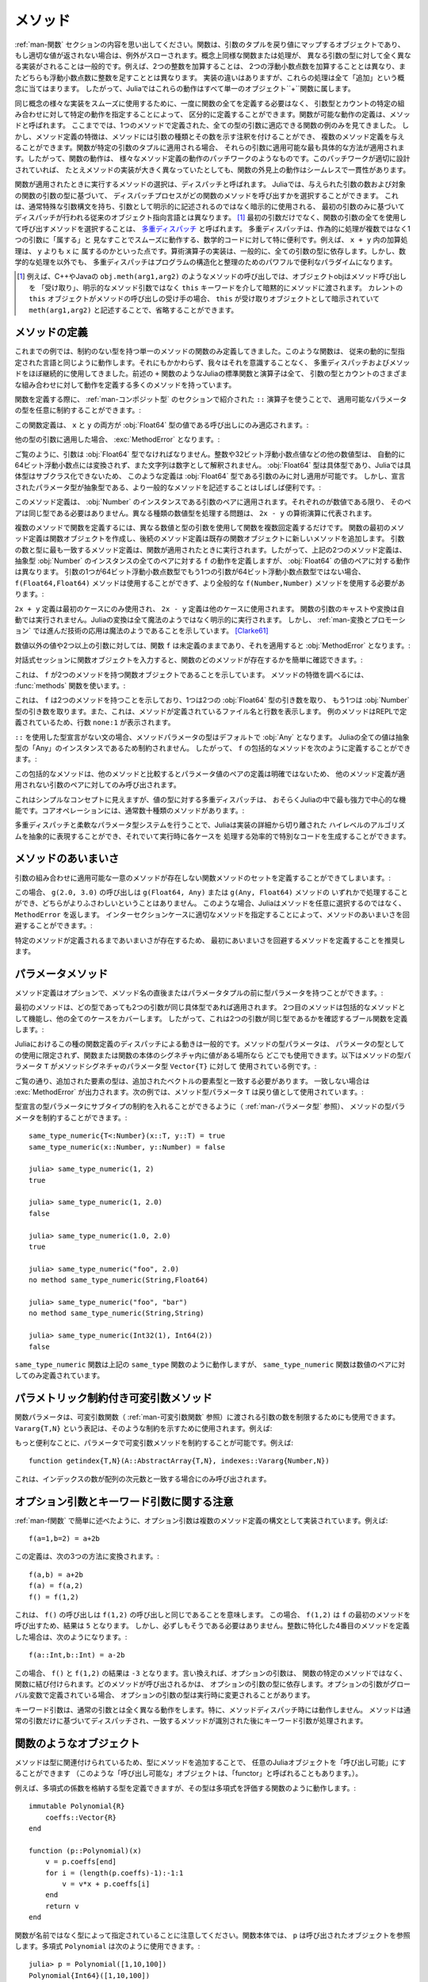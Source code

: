 .. _man-methods:

.. 
  *********
   Methods
  *********

*********
 メソッド
*********

.. 
 Recall from :ref:`man-functions` that a function is an object
 that maps a tuple of arguments to a return value, or throws an exception
 if no appropriate value can be returned. It is common for the same
 conceptual function or operation to be implemented quite differently for
 different types of arguments: adding two integers is very different from
 adding two floating-point numbers, both of which are distinct from
 adding an integer to a floating-point number. Despite their
 implementation differences, these operations all fall under the general
 concept of "addition". Accordingly, in Julia, these behaviors all belong
 to a single object: the ``+`` function.

:ref:`man-関数` セクションの内容を思い出してください。関数は、引数のタプルを戻り値にマップするオブジェクトであり、
もし適切な値が返されない場合は、例外がスローされます。概念上同様な関数または処理が、
異なる引数の型に対して全く異なる実装がされることは一般的です。例えば、2つの整数を加算することは、
2つの浮動小数点数を加算することとは異なり、またどちらも浮動小数点数に整数を足すこととは異なります。
実装の違いはありますが、これらの処理は全て「追加」という概念に当てはまります。
したがって、Juliaではこれらの動作はすべて単一のオブジェクト``+``関数に属します。

.. 
 To facilitate using many different implementations of the same concept
 smoothly, functions need not be defined all at once, but can rather be
 defined piecewise by providing specific behaviors for certain
 combinations of argument types and counts. A definition of one possible
 behavior for a function is called a *method*. Thus far, we have
 presented only examples of functions defined with a single method,
 applicable to all types of arguments. However, the signatures of method
 definitions can be annotated to indicate the types of arguments in
 addition to their number, and more than a single method definition may
 be provided. When a function is applied to a particular tuple of
 arguments, the most specific method applicable to those arguments is
 applied. Thus, the overall behavior of a function is a patchwork of the
 behaviors of its various method definitions. If the patchwork is well
 designed, even though the implementations of the methods may be quite
 different, the outward behavior of the function will appear seamless and
 consistent.

同じ概念の様々な実装をスムーズに使用するために、一度に関数の全てを定義する必要はなく、
引数型とカウントの特定の組み合わせに対して特定の動作を指定することによって、
区分的に定義することができます。関数が可能な動作の定義は、メソッドと呼ばれます。
ここまででは、1つのメソッドで定義された、全ての型の引数に適応できる関数の例のみを見てきました。
しかし、メソッド定義の特徴は、メソッドには引数の種類とその数を示す注釈を付けることができ、
複数のメソッド定義を与えることができます。関数が特定の引数のタプルに適用される場合、
それらの引数に適用可能な最も具体的な方法が適用されます。したがって、関数の動作は、
様々なメソッド定義の動作のパッチワークのようなものです。このパッチワークが適切に設計されていれば、
たとえメソッドの実装が大きく異なっていたとしても、関数の外見上の動作はシームレスで一貫性があります。

.. 
 The choice of which method to execute when a function is applied is
 called *dispatch*. Julia allows the dispatch process to choose which of
 a function's methods to call based on the number of arguments given, and
 on the types of all of the function's arguments. This is different than
 traditional object-oriented languages, where dispatch occurs based only
 on the first argument, which often has a special argument syntax, and is
 sometimes implied rather than explicitly written as an
 argument. [#]_ Using all of a function's arguments to
 choose which method should be invoked, rather than just the first, is
 known as `multiple dispatch
 <https://en.wikipedia.org/wiki/Multiple_dispatch>`_. Multiple
 dispatch is particularly useful for mathematical code, where it makes
 little sense to artificially deem the operations to "belong" to one
 argument more than any of the others: does the addition operation in
 ``x + y`` belong to ``x`` any more than it does to ``y``? The
 implementation of a mathematical operator generally depends on the types
 of all of its arguments. Even beyond mathematical operations, however,
 multiple dispatch ends up being a powerful and convenient paradigm
 for structuring and organizing programs.

関数が適用されたときに実行するメソッドの選択は、ディスパッチと呼ばれます。
Juliaでは、与えられた引数の数および対象の関数の引数の型に基づいて、
ディスパッチプロセスがどの関数のメソッドを呼び出すかを選択することができます。
これは、通常特殊な引数構文を持ち、引数として明示的に記述されるのではなく暗示的に使用される、
最初の引数のみに基づいてディスパッチが行われる従来のオブジェクト指向言語とは異なります。
[#]_ 最初の引数だけでなく、関数の引数の全てを使用して呼び出すメソッドを選択することは、
`多重ディスパッチ <https://en.wikipedia.org/wiki/Multiple_dispatch>`_ と呼ばれます。
多重ディスパッチは、作為的に処理が複数ではなく1つの引数に「属する」と
見なすことでスムーズに動作する、数学的コードに対して特に便利です。例えば、 ``x + y`` 内の加算処理は、 ``y`` よりも ``x`` に
属するのかといった点です。算術演算子の実装は、一般的に、全ての引数の型に依存します。しかし、数学的な処理を以外でも、
多重ディスパッチはプログラムの構造化と整理のためのパワフルで便利なパラダイムになります。

.. 
 .. [#] In C++ or Java, for example, in a method call like
   ``obj.meth(arg1,arg2)``, the object obj "receives" the method call and is
   implicitly passed to the method via the ``this`` keyword, rather than as an
   explicit method argument. When the current ``this`` object is the receiver of a
   method call, it can be omitted altogether, writing just ``meth(arg1,arg2)``,
   with ``this`` implied as the receiving object.

.. [#] 例えば、C++やJavaの ``obj.meth(arg1,arg2)`` のようなメソッドの呼び出しでは、オブジェクトobjはメソッド呼び出しを
 「受け取り」、明示的なメソッド引数ではなく ``this`` キーワードを介して暗黙的にメソッドに渡されます。
 カレントの ``this`` オブジェクトがメソッドの呼び出しの受け手の場合、 ``this`` が受け取りオブジェクトとして暗示されていて
 ``meth(arg1,arg2)`` と記述することで、省略することができます。
 
.. 
 Defining Methods
 ----------------

メソッドの定義
----------------

.. 
 Until now, we have, in our examples, defined only functions with a
 single method having unconstrained argument types. Such functions behave
 just like they would in traditional dynamically typed languages.
 Nevertheless, we have used multiple dispatch and methods almost
 continually without being aware of it: all of Julia's standard functions
 and operators, like the aforementioned ``+`` function, have many methods
 defining their behavior over various possible combinations of argument
 type and count.

これまでの例では、制約のない型を持つ単一のメソッドの関数のみ定義してきました。このような関数は、
従来の動的に型指定された言語と同じように動作します。それにもかかわらず、我々はそれを意識することなく、
多重ディスパッチおよびメソッドをほぼ継続的に使用してきました。前述の ``+`` 関数のようなJuliaの標準関数と演算子は全て、
引数の型とカウントのさまざまな組み合わせに対して動作を定義する多くのメソッドを持っています。

.. 
 When defining a function, one can optionally constrain the types of
 parameters it is applicable to, using the ``::`` type-assertion
 operator, introduced in the section on :ref:`man-composite-types`:

関数を定義する際に、 :ref:`man-コンポジット型` のセクションで紹介された ``::`` 演算子を使うことで、
適用可能なパラメータの型を任意に制約することができます。:

.. doctest::

    julia> f(x::Float64, y::Float64) = 2x + y;

.. 
 This function definition applies only to calls where ``x`` and ``y`` are
 both values of type :obj:`Float64`:

この関数定義は、 ``x`` と ``y`` の両方が :obj:`Float64` 型の値である呼び出しにのみ適応されます。:

.. doctest::

    julia> f(2.0, 3.0)
    7.0

.. 
 Applying it to any other types of arguments will result in a :exc:`MethodError`:

他の型の引数に適用した場合、 :exc:`MethodError` となります。:

.. doctest::

    julia> f(2.0, 3)
    ERROR: MethodError: no method matching f(::Float64, ::Int64)
    Closest candidates are:
      f(::Float64, !Matched::Float64) at none:1
    ...

    julia> f(Float32(2.0), 3.0)
    ERROR: MethodError: no method matching f(::Float32, ::Float64)
    Closest candidates are:
      f(!Matched::Float64, ::Float64) at none:1
    ...

    julia> f(2.0, "3.0")
    ERROR: MethodError: no method matching f(::Float64, ::String)
    Closest candidates are:
      f(::Float64, !Matched::Float64) at none:1
    ...

    julia> f("2.0", "3.0")
    ERROR: MethodError: no method matching f(::String, ::String)
    ...

.. 
 As you can see, the arguments must be precisely of type :obj:`Float64`.
 Other numeric types, such as integers or 32-bit floating-point values,
 are not automatically converted to 64-bit floating-point, nor are
 strings parsed as numbers. Because :obj:`Float64` is a concrete type and
 concrete types cannot be subclassed in Julia, such a definition can only
 be applied to arguments that are exactly of type :obj:`Float64`. It may
 often be useful, however, to write more general methods where the
 declared parameter types are abstract:

ご覧のように、引数は :obj:`Float64` 型でなければなりません。整数や32ビット浮動小数点値などの他の数値型は、
自動的に64ビット浮動小数点には変換されず、また文字列は数字として解釈されません。
:obj:`Float64` 型は具体型であり、Juliaでは具体型はサブクラス化できないため、
このような定義は :obj:`Float64` 型である引数のみに対し適用が可能です。
しかし、宣言されたパラメータ型が抽象型である、より一般的なメソッドを記述することはしばしば便利です。:

.. doctest::

    julia> f(x::Number, y::Number) = 2x - y;

    julia> f(2.0, 3)
    1.0

.. 
 This method definition applies to any pair of arguments that are
 instances of :obj:`Number`. They need not be of the same type, so long as
 they are each numeric values. The problem of handling disparate numeric
 types is delegated to the arithmetic operations in the expression
 ``2x - y``.

このメソッド定義は、 :obj:`Number` のインスタンスである引数のペアに適用されます。それぞれのが数値である限り、
そのペアは同じ型である必要はありません。異なる種類の数値型を処理する問題は、 ``2x - y`` の算術演算に代表されます。

.. 
 To define a function with multiple methods, one simply defines the
 function multiple times, with different numbers and types of arguments.
 The first method definition for a function creates the function object,
 and subsequent method definitions add new methods to the existing
 function object. The most specific method definition matching the number
 and types of the arguments will be executed when the function is
 applied. Thus, the two method definitions above, taken together, define
 the behavior for ``f`` over all pairs of instances of the abstract type
 :obj:`Number` — but with a different behavior specific to pairs of
 :obj:`Float64` values. If one of the arguments is a 64-bit float but the
 other one is not, then the ``f(Float64,Float64)`` method cannot be
 called and the more general ``f(Number,Number)`` method must be used:

複数のメソッドで関数を定義するには、異なる数値と型の引数を使用して関数を複数回定義するだけです。
関数の最初のメソッド定義は関数オブジェクトを作成し、後続のメソッド定義は既存の関数オブジェクトに新しいメソッドを追加します。
引数の数と型に最も一致するメソッド定義は、関数が適用されたときに実行されます。したがって、上記の2つのメソッド定義は、
抽象型 :obj:`Number` のインスタンスの全てのペアに対する ``f`` の動作を定義しますが、 :obj:`Float64` の値のペアに対する動作は異なります。
引数の1つが64ビット浮動小数点数型でもう1つの引数が64ビット浮動小数点数型ではない場合、
``f(Float64,Float64)`` メソッドは使用することができず、より全般的な ``f(Number,Number)`` メソッドを使用する必要があります。:

.. doctest::

    julia> f(2.0, 3.0)
    7.0

    julia> f(2, 3.0)
    1.0

    julia> f(2.0, 3)
    1.0

    julia> f(2, 3)
    1

.. 
 The ``2x + y`` definition is only used in the first case, while the
 ``2x - y`` definition is used in the others. No automatic casting or
 conversion of function arguments is ever performed: all conversion in
 Julia is non-magical and completely explicit. :ref:`man-conversion-and-promotion`, however, shows how clever
 application of sufficiently advanced technology can be indistinguishable
 from magic. [Clarke61]_

``2x + y`` 定義は最初のケースにのみ使用され、 ``2x - y`` 定義は他のケースに使用されます。
関数の引数のキャストや変換は自動では実行されません。Juliaの変換は全て魔法のようではなく明示的に実行されます。
しかし、 :ref:`man-変換とプロモーション` では進んだ技術の応用は魔法のようであることを示しています。 [Clarke61]_

.. 
 For non-numeric values, and for fewer or more than two arguments, the
 function ``f`` remains undefined, and applying it will still result in a
 :obj:`MethodError`:

数値以外の値や2つ以上の引数に対しては、関数 ``f`` は未定義のままであり、それを適用すると :obj:`MethodError` となります。:

.. doctest::

    julia> f("foo", 3)
    ERROR: MethodError: no method matching f(::String, ::Int64)
    Closest candidates are:
      f(!Matched::Number, ::Number) at none:1
    ...

    julia> f()
    ERROR: MethodError: no method matching f()
    Closest candidates are:
      f(!Matched::Float64, !Matched::Float64) at none:1
      f(!Matched::Number, !Matched::Number) at none:1
    ...

.. 
 You can easily see which methods exist for a function by entering the
 function object itself in an interactive session:

対話式セッションに関数オブジェクトを入力すると、関数のどのメソッドが存在するかを簡単に確認できます。:

.. doctest::

    julia> f
    f (generic function with 2 methods)

.. 
 This output tells us that ``f`` is a function object with two
 methods. To find out what the signatures of those methods are, use the
 :func:`methods` function:

これは、 ``f`` が2つのメソッドを持つ関数オブジェクトであることを示しています。
メソッドの特徴を調べるには、 :func:`methods` 関数を使います。:

.. doctest::

    julia> methods(f)
    # 2 methods for generic function "f":
    f(x::Float64, y::Float64) at none:1
    f(x::Number, y::Number) at none:1

.. 
 which shows that ``f`` has two methods, one taking two :obj:`Float64`
 arguments and one taking arguments of type :obj:`Number`. It also
 indicates the file and line number where the methods were defined:
 because these methods were defined at the REPL, we get the apparent
 line number ``none:1``.

これは、 ``f`` は2つのメソッドを持つことを示しており、1つは2つの :obj:`Float64` 型の引き数を取り、
もう1つは :obj:`Number` 型の引き数を取ります。また、これは、メソッドが定義されているファイル名と行数を表示します。
例のメソッドはREPLで定義されているため、行数 ``none:1`` が表示されます。

.. 
 In the absence of a type declaration with ``::``, the type of a method
 parameter is :obj:`Any` by default, meaning that it is unconstrained since
 all values in Julia are instances of the abstract type :obj:`Any`. Thus, we
 can define a catch-all method for ``f`` like so:

``::`` を使用した型宣言がない文の場合、メソッドパラメータの型はデフォルトで :obj:`Any` となります。
Juliaの全ての値は抽象型の「Any」のインスタンスであるため制約されません。
したがって、 ``f`` の包括的なメソッドを次のように定義することができます。:

.. doctest::

    julia> f(x,y) = println("Whoa there, Nelly.");

    julia> f("foo", 1)
    Whoa there, Nelly.

.. 
 This catch-all is less specific than any other possible method
 definition for a pair of parameter values, so it is only be called on
 pairs of arguments to which no other method definition applies.

この包括的なメソッドは、他のメソッドと比較するとパラメータ値のペアの定義は明確ではないため、
他のメソッド定義が適用されない引数のペアに対してのみ呼び出されます。

.. 
 Although it seems a simple concept, multiple dispatch on the types of
 values is perhaps the single most powerful and central feature of the
 Julia language. Core operations typically have dozens of methods:

これはシンプルなコンセプトに見えますが、値の型に対する多重ディスパッチは、
おそらくJuliaの中で最も強力で中心的な機能です。コアオペレーションには、通常数十種類のメソッドがあります。:

.. doctest::
   :options: +SKIP

    julia> methods(+)
    # 166 methods for generic function "+":
    +(a::Float16, b::Float16) at float16.jl:136
    +(x::Float32, y::Float32) at float.jl:206
    +(x::Float64, y::Float64) at float.jl:207
    +(x::Bool, z::Complex{Bool}) at complex.jl:126
    +(x::Bool, y::Bool) at bool.jl:48
    +(x::Bool) at bool.jl:45
    +{T<:AbstractFloat}(x::Bool, y::T) at bool.jl:55
    +(x::Bool, z::Complex) at complex.jl:133
    +(x::Bool, A::AbstractArray{Bool,N<:Any}) at arraymath.jl:105
    +(x::Char, y::Integer) at char.jl:40
    +{T<:Union{Int128,Int16,Int32,Int64,Int8,UInt128,UInt16,UInt32,UInt64,UInt8}}(x::T, y::T) at int.jl:32
    +(z::Complex, w::Complex) at complex.jl:115
    +(z::Complex, x::Bool) at complex.jl:134
    +(x::Real, z::Complex{Bool}) at complex.jl:140
    +(x::Real, z::Complex) at complex.jl:152
    +(z::Complex, x::Real) at complex.jl:153
    +(x::Rational, y::Rational) at rational.jl:179
    ...
    +(a, b, c, xs...) at operators.jl:119

.. 
 Multiple dispatch together with the flexible parametric type system give
 Julia its ability to abstractly express high-level algorithms decoupled
 from implementation details, yet generate efficient, specialized code to
 handle each case at run time.

多重ディスパッチと柔軟なパラメータ型システムを行うことで、Juliaは実装の詳細から切り離された
ハイレベルのアルゴリズムを抽象的に表現することができ、それでいて実行時に各ケースを
処理する効率的で特別なコードを生成することができます。

.. 
 Method Ambiguities
 ------------------

メソッドのあいまいさ
------------------

.. 
 It is possible to define a set of function methods such that there is no
 unique most specific method applicable to some combinations of
 arguments:

引数の組み合わせに適用可能な一意のメソッドが存在しない関数メソッドのセットを定義することができてしまいます。:

.. doctest::

    julia> g(x::Float64, y) = 2x + y;

    julia> g(x, y::Float64) = x + 2y;

    julia> g(2.0, 3)
    7.0

    julia> g(2, 3.0)
    8.0

    julia> g(2.0, 3.0)
    ERROR: MethodError: g(::Float64, ::Float64) is ambiguous. Candidates:
      g(x, y::Float64) at none:1
      g(x::Float64, y) at none:1
     ...

.. 
 Here the call ``g(2.0, 3.0)`` could be handled by either the
 ``g(Float64, Any)`` or the ``g(Any, Float64)`` method, and neither is
 more specific than the other. In such cases, Julia raises a ``MethodError``
 rather than arbitrarily picking a method. You can avoid method ambiguities
 by specifying an appropriate method for the intersection case:

この場合、 ``g(2.0, 3.0)`` の呼び出しは ``g(Float64, Any)`` または ``g(Any, Float64)`` メソッドの
いずれかで処理することができ、どちらがよりふさわしいということはありません。
このような場合、Juliaはメソッドを任意に選択するのではなく、 ``MethodError`` を返します。
インターセクションケースに適切なメソッドを指定することによって、メソッドのあいまいさを回避することができます。:

.. doctest:: unambiguous

    julia> g(x::Float64, y::Float64) = 2x + 2y;

    julia> g(x::Float64, y) = 2x + y;

    julia> g(x, y::Float64) = x + 2y;

    julia> g(2.0, 3)
    7.0

    julia> g(2, 3.0)
    8.0

    julia> g(2.0, 3.0)
    10.0

.. 
 It is recommended that the disambiguating method be defined first,
 since otherwise the ambiguity exists, if transiently, until the more
 specific method is defined.

特定のメソッドが定義されるまであいまいさが存在するため、
最初にあいまいさを回避するメソッドを定義することを推奨します。

.. _man-parametric-methods:

.. 
 Parametric Methods
 ------------------

パラメータメソッド
------------------

.. 
 Method definitions can optionally have type parameters immediately after
 the method name and before the parameter tuple:

メソッド定義はオプションで、メソッド名の直後またはパラメータタプルの前に型パラメータを持つことができます。:

.. doctest::

    julia> same_type{T}(x::T, y::T) = true;

    julia> same_type(x,y) = false;

.. 
 The first method applies whenever both arguments are of the same
 concrete type, regardless of what type that is, while the second method
 acts as a catch-all, covering all other cases. Thus, overall, this
 defines a boolean function that checks whether its two arguments are of
 the same type:

最初のメソッドは、どの型であっても2つの引数が同じ具体型であれば適用されます。
2つ目のメソッドは包括的なメソッドとして機能し、他の全てのケースをカバーします。
したがって、これは2つの引数が同じ型であるかを確認するブール関数を定義します。:

.. doctest::

    julia> same_type(1, 2)
    true

    julia> same_type(1, 2.0)
    false

    julia> same_type(1.0, 2.0)
    true

    julia> same_type("foo", 2.0)
    false

    julia> same_type("foo", "bar")
    true

    julia> same_type(Int32(1), Int64(2))
    false

.. 
 This kind of definition of function behavior by dispatch is quite common
 — idiomatic, even — in Julia. Method type parameters are not restricted
 to being used as the types of parameters: they can be used anywhere a
 value would be in the signature of the function or body of the function.
 Here's an example where the method type parameter ``T`` is used as the
 type parameter to the parametric type ``Vector{T}`` in the method
 signature:

Juliaにおけるこの種の関数定義のディスパッチによる動きは一般的です。メソッドの型パラメータは、
パラメータの型としての使用に限定されず、関数または関数の本体のシグネチャ内に値がある場所なら
どこでも使用できます。以下はメソッドの型パラメータ ``T`` がメソッドシグネチャのパラメータ型 ``Vector{T}`` に対して
使用されている例です。:

.. doctest::

    julia> myappend{T}(v::Vector{T}, x::T) = [v..., x]
    myappend (generic function with 1 method)

    julia> myappend([1,2,3],4)
    4-element Array{Int64,1}:
     1
     2
     3
     4

    julia> myappend([1,2,3],2.5)
    ERROR: MethodError: no method matching myappend(::Array{Int64,1}, ::Float64)
    Closest candidates are:
      myappend{T}(::Array{T,1}, !Matched::T) at none:1
    ...

    julia> myappend([1.0,2.0,3.0],4.0)
    4-element Array{Float64,1}:
     1.0
     2.0
     3.0
     4.0

    julia> myappend([1.0,2.0,3.0],4)
    ERROR: MethodError: no method matching myappend(::Array{Float64,1}, ::Int64)
    Closest candidates are:
      myappend{T}(::Array{T,1}, !Matched::T) at none:1
    ...

.. 
 As you can see, the type of the appended element must match the element
 type of the vector it is appended to, or else a :exc:`MethodError` is raised.
 In the following example, the method type parameter ``T`` is used as the
 return value:

ご覧の通り、追加された要素の型は、追加されたベクトルの要素型と一致する必要があります。
一致しない場合は :exc:`MethodError` が出力されます。次の例では、メソッド型パラメータ ``T`` は戻り値として使用されています。:

.. doctest::

    julia> mytypeof{T}(x::T) = T
    mytypeof (generic function with 1 method)

    julia> mytypeof(1)
    Int64

    julia> mytypeof(1.0)
    Float64

.. 
 Just as you can put subtype constraints on type parameters in type
 declarations (see :ref:`man-parametric-types`), you
 can also constrain type parameters of methods::

型宣言の型パラメータにサブタイプの制約を入れることができるように（ :ref:`man-パラメータ型` 参照）、
メソッドの型パラメータを制約することができます。::

    same_type_numeric{T<:Number}(x::T, y::T) = true
    same_type_numeric(x::Number, y::Number) = false

    julia> same_type_numeric(1, 2)
    true

    julia> same_type_numeric(1, 2.0)
    false

    julia> same_type_numeric(1.0, 2.0)
    true

    julia> same_type_numeric("foo", 2.0)
    no method same_type_numeric(String,Float64)

    julia> same_type_numeric("foo", "bar")
    no method same_type_numeric(String,String)

    julia> same_type_numeric(Int32(1), Int64(2))
    false

.. 
 The ``same_type_numeric`` function behaves much like the ``same_type``
 function defined above, but is only defined for pairs of numbers.

``same_type_numeric`` 関数は上記の ``same_type`` 関数のように動作しますが、
``same_type_numeric`` 関数は数値のペアに対してのみ定義されています。

.. _man-vararg-fixedlen:

.. 
 Parametrically-constrained Varargs methods
 ------------------------------------------

パラメトリック制約付き可変引数メソッド
------------------------------------------

.. 
 Function parameters can also be used to constrain the number of arguments that may be supplied to a "varargs" function (:ref:`man-varargs-functions`).  The notation ``Vararg{T,N}`` is used to indicate such a constraint.  For example:

関数パラメータは、可変引数関数（ :ref:`man-可変引数関数` 参照）に渡される引数の数を制限するためにも使用できます。
``Vararg{T,N}`` という表記は、そのような制約を示すために使用されます。例えば:

.. doctest::

    julia> bar(a,b,x::Vararg{Any,2}) = (a,b,x);

    julia> bar(1,2,3)
    ERROR: MethodError: no method matching bar(::Int64, ::Int64, ::Int64)
    ...

    julia> bar(1,2,3,4)
    (1,2,(3,4))

    julia> bar(1,2,3,4,5)
    ERROR: MethodError: no method matching bar(::Int64, ::Int64, ::Int64, ::Int64, ::Int64)
    ...

.. 
 More usefully, it is possible to constrain varargs methods by a parameter.  For example::

もっと便利なことに、パラメータで可変引数メソッドを制約することが可能です。例えば::

    function getindex{T,N}(A::AbstractArray{T,N}, indexes::Vararg{Number,N})

.. 
 would be called only when the number of ``indexes`` matches the dimensionality of the array.

これは、インデックスの数が配列の次元数と一致する場合にのみ呼び出されます。

.. _man-note-on-optional-and-keyword-arguments:

.. 
 Note on Optional and keyword Arguments
 --------------------------------------

オプション引数とキーワード引数に関する注意
--------------------------------------

.. 
 As mentioned briefly in :ref:`man-functions`, optional arguments are
 implemented as syntax for multiple method definitions. For example,
 this definition::

:ref:`man-f関数` で簡単に述べたように、オプション引数は複数のメソッド定義の構文として実装されています。例えば::

    f(a=1,b=2) = a+2b

.. 
 translates to the following three methods::

この定義は、次の3つの方法に変換されます。::

    f(a,b) = a+2b
    f(a) = f(a,2)
    f() = f(1,2)

.. 
 This means that calling ``f()`` is equivalent to calling ``f(1,2)``. In
 this case the result is ``5``, because ``f(1,2)`` invokes the first
 method of ``f`` above. However, this need not always be the case. If you
 define a fourth method that is more specialized for integers::

これは、 ``f()`` の呼び出しは ``f(1,2)`` の呼び出しと同じであることを意味します。
この場合、 ``f(1,2)`` は ``f`` の最初のメソッドを呼び出すため、結果は ``5`` となります。
しかし、必ずしもそうである必要はありません。整数に特化した4番目のメソッドを定義した場合は、次のようになります。::

    f(a::Int,b::Int) = a-2b

.. 
 then the result of both ``f()`` and ``f(1,2)`` is ``-3``. In other words,
 optional arguments are tied to a function, not to any specific method of
 that function. It depends on the types of the optional arguments which
 method is invoked. When optional arguments are defined in terms of a global
 variable, the type of the optional argument may even change at run-time.

この場合、 ``f()`` と ``f(1,2)`` の結果は ``-3`` となります。言い換えれば、オプションの引数は、
関数の特定のメソッドではなく、関数に結び付けられます。どのメソッドが呼び出されるかは、
オプションの引数の型に依存します。オプションの引数がグローバル変数で定義されている場合、
オプションの引数の型は実行時に変更されることがあります。

.. 
 Keyword arguments behave quite differently from ordinary positional arguments.
 In particular, they do not participate in method dispatch. Methods are
 dispatched based only on positional arguments, with keyword arguments processed
 after the matching method is identified.

キーワード引数は、通常の引数とは全く異なる動作をします。特に、メソッドディスパッチ時には動作しません。
メソッドは通常の引数だけに基づいてディスパッチされ、一致するメソッドが識別された後にキーワード引数が処理されます。

.. 
 Function-like objects
 ---------------------

関数のようなオブジェクト
---------------------

.. 
 Methods are associated with types, so it is possible to make any arbitrary
 Julia object "callable" by adding methods to its type.
 (Such "callable" objects are sometimes called "functors.")

メソッドは型に関連付けられているため、型にメソッドを追加することで、
任意のJuliaオブジェクトを「呼び出し可能」にすることができます
（このような「呼び出し可能な」オブジェクトは、「functor」と呼ばれることもあります。）。

.. 
 For example, you can define a type that stores the coefficients of a
 polynomial, but behaves like a function evaluating the polynomial::

例えば、多項式の係数を格納する型を定義できますが、その型は多項式を評価する関数のように動作します。::

    immutable Polynomial{R}
        coeffs::Vector{R}
    end

    function (p::Polynomial)(x)
        v = p.coeffs[end]
        for i = (length(p.coeffs)-1):-1:1
            v = v*x + p.coeffs[i]
        end
        return v
    end

.. 
 Notice that the function is specified by type instead of by name.
 In the function body, ``p`` will refer to the object that was called.
 A ``Polynomial`` can be used as follows::

関数が名前ではなく型によって指定されていることに注意してください。関数本体では、
``p`` は呼び出されたオブジェクトを参照します。多項式 ``Polynomial`` は次のように使用できます。::

    julia> p = Polynomial([1,10,100])
    Polynomial{Int64}([1,10,100])

    julia> p(3)
    931

.. 
 This mechanism is also the key to how type constructors and closures
 (inner functions that refer to their surrounding environment) work
 in Julia, discussed :ref:`later in the manual <constructors-and-conversion>`.

このメカニズムは、型コンストラクタとクロージャ（周囲の環境を参照する内部関数）がJuliaで
どのように機能するかの鍵でもあります。 :ref:`これは後にマニュアル <constructors-and-conversion>` の中で説明されます。

.. 
 Empty generic functions
 -----------------------

空の汎用関数
-----------------------

.. 
 Occasionally it is useful to introduce a generic function without yet adding
 methods.
 This can be used to separate interface definitions from implementations.
 It might also be done for the purpose of documentation or code readability.
 The syntax for this is an empty ``function`` block without a tuple of
 arguments::

まだメソッドを追加していない空の汎用関数を使用すると便利な場合があります。
これは、インタフェース定義を実装から分離するために使用できます。
これはドキュメンテーションやコードの読みやすさのために使うこともできます。
このための構文は、引数のタプルがない空の関数ブロックです。:

    function emptyfunc
    end

.. [Clarke61] Arthur C. Clarke, *Profiles of the Future* (1961): Clarke's Third Law.
